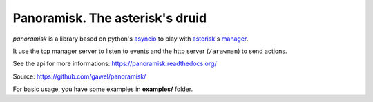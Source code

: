 ================================
Panoramisk. The asterisk's druid
================================

.. image:: https://travis-ci.org/gawel/panoramisk.png?branch=master
  :target: https://travis-ci.org/gawel/panoramisk
.. image:: https://coveralls.io/repos/gawel/panoramisk/badge.png?branch=master
  :target: https://coveralls.io/r/gawel/panoramisk?branch=master
.. image:: https://pypip.in/v/panoramisk/badge.png
   :target: https://crate.io/packages/panoramisk/
.. image:: https://pypip.in/d/panoramisk/badge.png
   :target: https://crate.io/packages/panoramisk/

`panoramisk` is a library based on python's `asyncio
<http://docs.python.org/dev/library/asyncio.html>`_ to play with `asterisk
<http://www.asterisk.org/community/documentation>`_'s `manager
<https://wiki.asterisk.org/wiki/display/AST/The+Asterisk+Manager+TCP+IP+API>`_.

It use the tcp manager server to listen to events and the http server (``/arawman``) to send actions.

See the api for more informations: https://panoramisk.readthedocs.org/

Source: https://github.com/gawel/panoramisk/

For basic usage, you have some examples in **examples/** folder.